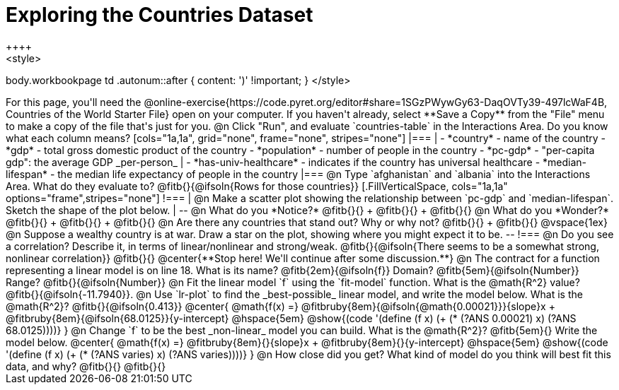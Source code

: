 = Exploring the Countries Dataset
++++
<style>
body.workbookpage td .autonum::after { content: ')' !important; }
</style>
++++
For this page, you'll need the  @online-exercise{https://code.pyret.org/editor#share=1SGzPWywGy63-DaqOVTy39-497lcWaF4B, Countries of the World Starter File} open on your computer. If you haven't already, select **Save a Copy** from the "File" menu to make a copy of the file that's just for you.

@n Click "Run", and evaluate `countries-table` in the Interactions Area. Do you know what each column means?

[cols="1a,1a", grid="none", frame="none", stripes="none"]
|===
|
- *country* - name of the country
- *gdp* - total gross domestic product of the country
- *population* - number of people in the country
- *pc-gdp* - "per-capita gdp": the average GDP _per-person_
|
- *has-univ-healthcare* - indicates if the country has universal healthcare
- *median-lifespan* - the median life expectancy of people in the country
|===

@n Type `afghanistan` and `albania` into the Interactions Area. What do they evaluate to? @fitb{}{@ifsoln{Rows for those countries}}

[.FillVerticalSpace, cols="1a,1a" options="frame",stripes="none"]
!===
| @n Make a scatter plot showing the relationship between `pc-gdp` and `median-lifespan`. Sketch the shape of the plot below.
|
--
@n What do you *Notice?* @fitb{}{} +
@fitb{}{} +
@fitb{}{}

@n What do you *Wonder?* @fitb{}{} +
@fitb{}{} +
@fitb{}{}

@n Are there any countries that stand out? Why or why not? @fitb{}{} +
@fitb{}{}

@vspace{1ex}

@n Suppose a wealthy country is at war. Draw a star on the plot, showing where you might expect it to be.
--
!===

@n Do you see a correlation? Describe it, in terms of linear/nonlinear and strong/weak.

@fitb{}{@ifsoln{There seems to be a somewhat strong, nonlinear correlation}}

@fitb{}{}

@center{**Stop here! We'll continue after some discussion.**}

@n The contract for a function representing a linear model is on line 18. What is its name? @fitb{2em}{@ifsoln{f}} Domain? @fitb{5em}{@ifsoln{Number}} Range? @fitb{}{@ifsoln{Number}}

@n Fit the linear model `f` using the `fit-model` function. What is the @math{R^2} value? @fitb{}{@ifsoln{-11.7940}}.


@n Use `lr-plot` to find the _best-possible_ linear model, and write the model below. What is the @math{R^2}? @fitb{}{@ifsoln{0.413}}

@center{
 @math{f(x) =} @fitbruby{8em}{@ifsoln{@math{0.00021}}}{slope}x + @fitbruby{8em}{@ifsoln{68.0125}}{y-intercept} @hspace{5em} @show{(code '(define (f x) (+ (* (?ANS 0.00021) x) (?ANS 68.0125))))}
}

@n Change `f` to be the best _non-linear_ model you can build. What is the @math{R^2}? @fitb{5em}{} Write the model below.

@center{
 @math{f(x) =} @fitbruby{8em}{}{slope}x + @fitbruby{8em}{}{y-intercept} @hspace{5em} @show{(code '(define (f x) (+ (* (?ANS varies) x) (?ANS varies))))}
}

@n How close did you get? What kind of model do you think will best fit this data, and why?

@fitb{}{}

@fitb{}{}

